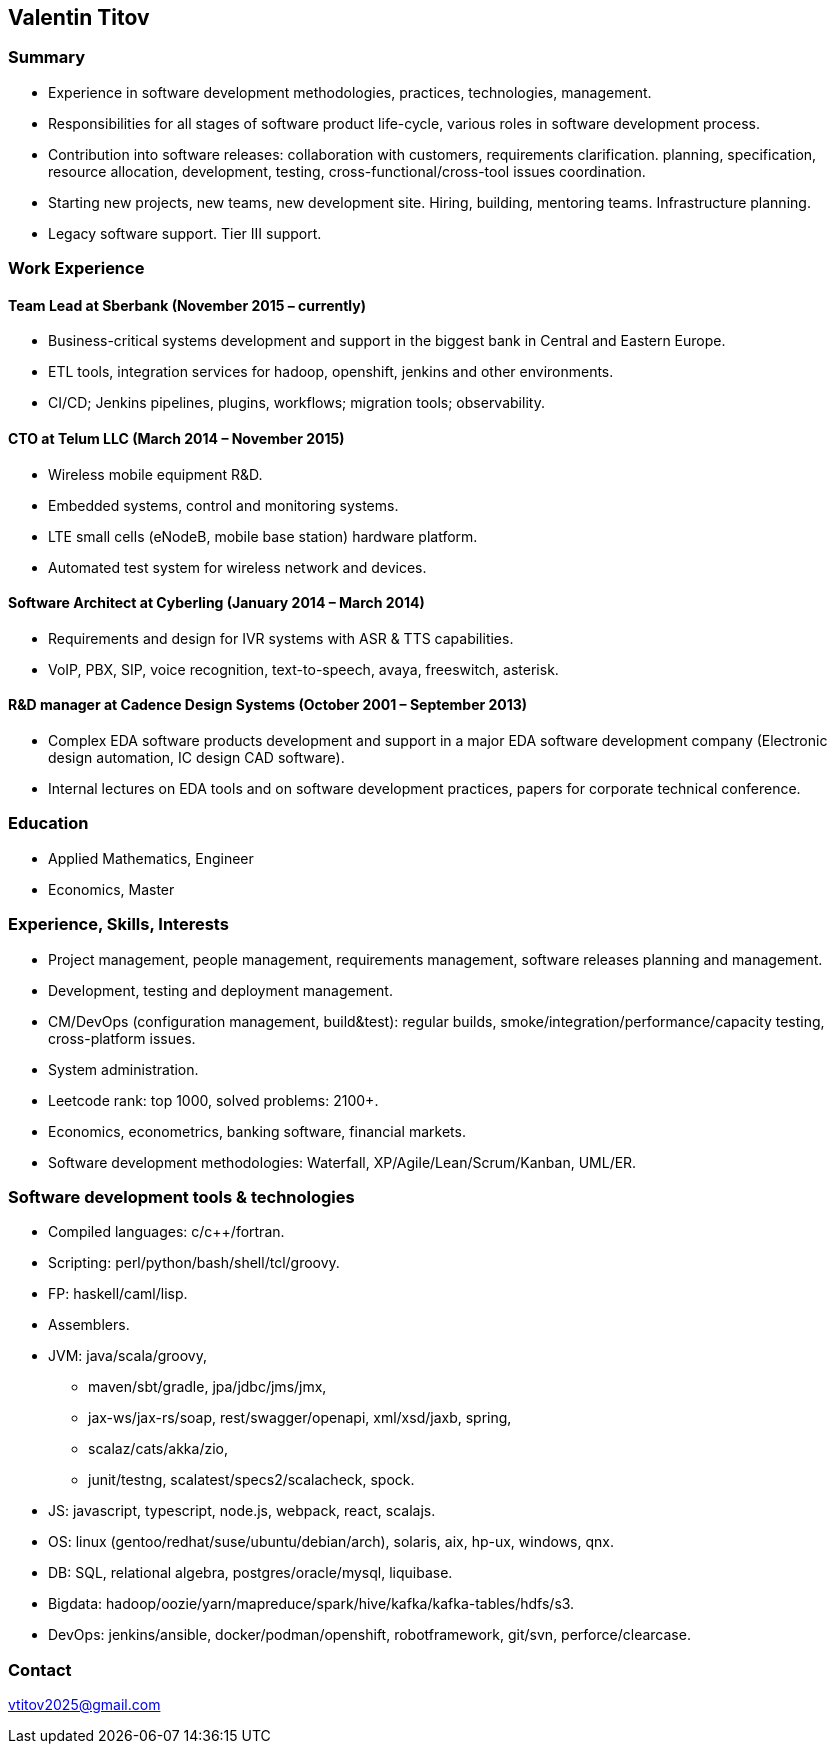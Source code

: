 == Valentin Titov

=== Summary

* Experience in software development methodologies, practices,
technologies, management.
* Responsibilities for all stages of software product life-cycle,
various roles in software development process.
* Contribution into software releases: collaboration with customers,
requirements clarification. planning, specification, resource
allocation, development, testing, cross-functional/cross-tool issues
coordination.
* Starting new projects, new teams, new development site. Hiring,
building, mentoring teams. Infrastructure planning.
* Legacy software support. Tier III support.

[[_work_experience]]
=== Work Experience

[[_financial_institution]]
==== Team Lead at Sberbank (November 2015 – currently)

* Business-critical systems development and support in the biggest bank
in Central and Eastern Europe.
* ETL tools, integration services for hadoop, openshift, jenkins and
other environments.
* CI/CD; Jenkins pipelines, plugins, workflows; migration tools;
observability.

[[_telum]]
==== CTO at Telum LLC (March 2014 – November 2015)

* Wireless mobile equipment R&D.
* Embedded systems, control and monitoring systems.
* LTE small cells (eNodeB, mobile base station) hardware platform.
* Automated test system for wireless network and devices.

[[_cyberling]]
==== Software Architect at Cyberling (January 2014 – March 2014)

* Requirements and design for IVR systems with ASR & TTS capabilities.
* VoIP, PBX, SIP, voice recognition, text-to-speech, avaya, freeswitch,
asterisk.

[[_cadence]]
==== R&D manager at Cadence Design Systems (October 2001 – September 2013)

* Complex EDA software products development and support in a major EDA
software development company (Electronic design automation, IC design
CAD software).
* Internal lectures on EDA tools and on software development practices,
papers for corporate technical conference.

[[_education]]
=== Education

* Applied Mathematics, Engineer
* Economics, Master

[[_skills_and_experience]]
=== Experience, Skills, Interests

* Project management, people management, requirements management,
software releases planning and management.
* Development, testing and deployment management.
* CM/DevOps (configuration management, build&test): regular builds,
smoke/integration/performance/capacity testing, cross-platform issues.
* System administration.
* Leetcode rank: top 1000, solved problems: 2100+.
* Economics, econometrics, banking software, financial markets.
* Software development methodologies: Waterfall,
XP/Agile/Lean/Scrum/Kanban, UML/ER.

=== Software development tools & technologies

* Compiled languages: c/c++/fortran.
* Scripting: perl/python/bash/shell/tcl/groovy.
* FP: haskell/caml/lisp.
* Assemblers.
* JVM: java/scala/groovy,
** maven/sbt/gradle, jpa/jdbc/jms/jmx,
** jax-ws/jax-rs/soap, rest/swagger/openapi, xml/xsd/jaxb, spring,
** scalaz/cats/akka/zio,
** junit/testng, scalatest/specs2/scalacheck, spock.
* JS: javascript, typescript, node.js, webpack, react, scalajs.
* OS: linux (gentoo/redhat/suse/ubuntu/debian/arch), solaris, aix,
hp-ux, windows, qnx.
* DB: SQL, relational algebra, postgres/oracle/mysql, liquibase.
* Bigdata:
hadoop/oozie/yarn/mapreduce/spark/hive/kafka/kafka-tables/hdfs/s3.
* DevOps: jenkins/ansible, docker/podman/openshift, robotframework,
git/svn, perforce/clearcase.

=== Contact

vtitov2025@gmail.com
